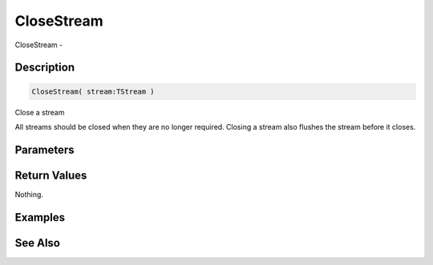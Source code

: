 .. _func_streams_closestream:

===========
CloseStream
===========

CloseStream - 

Description
===========

.. code-block:: blitzmax

    CloseStream( stream:TStream )

Close a stream

All streams should be closed when they are no longer required.
Closing a stream also flushes the stream before it closes.

Parameters
==========

Return Values
=============

Nothing.

Examples
========

See Also
========



